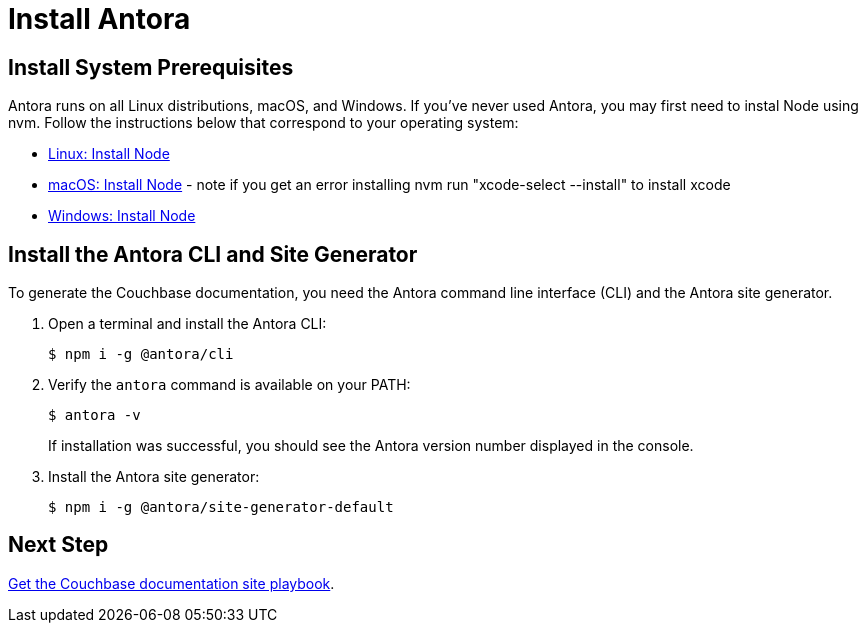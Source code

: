 = Install Antora
:url-docs-antora: https://docs.antora.org/antora/2.0
:url-linux: {url-docs-antora}/install/linux-requirements/
:url-macos: {url-docs-antora}/install/macos-requirements/
:url-windows: {url-docs-antora}/install/windows-requirements/
:url-install: {url-docs-antora}/install/install-antora/

== Install System Prerequisites

Antora runs on all Linux distributions, macOS, and Windows.
If you've never used Antora, you may first need to instal Node using nvm.
Follow the instructions below that correspond to your operating system:

* {url-linux}[Linux: Install Node^]
* {url-macos}[macOS: Install Node^] - note if you get an error installing nvm run "xcode-select --install" to install xcode
* {url-windows}[Windows: Install Node^]

== Install the Antora CLI and Site Generator

To generate the Couchbase documentation, you need the Antora command line interface (CLI) and the Antora site generator.

. Open a terminal and install the Antora CLI:

 $ npm i -g @antora/cli

. Verify the `antora` command is available on your PATH:
+
--
 $ antora -v

If installation was successful, you should see the Antora version number displayed in the console.
--
. Install the Antora site generator:

 $ npm i -g @antora/site-generator-default

== Next Step

xref:playbook.adoc[Get the Couchbase documentation site playbook].
